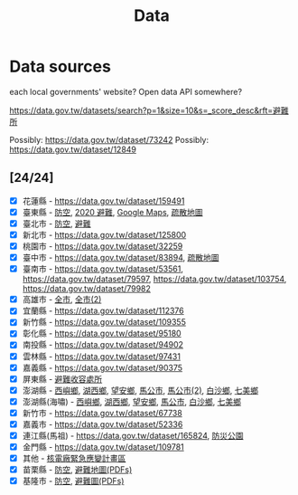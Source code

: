 #+title: Data

* Data sources

each local governments' website? Open data API somewhere?

[[https://data.gov.tw/datasets/search?p=1&size=10&s=_score_desc&rft=避難所]]

Possibly: https://data.gov.tw/dataset/73242
Possibly: https://data.gov.tw/dataset/12849

** [24/24]
- [X] 花蓮縣 - https://data.gov.tw/dataset/159491
- [X] 臺東縣 - [[https://data.gov.tw/dataset/165374][防空]], [[https://data.gov.tw/dataset/165540][2020 避難]], [[https://www.ttfd.gov.tw/index.php?Act=90&MK=99&PK=101&L=][Google Maps]], [[https://www.ttfd.gov.tw/index.php?Act=90&MK=102&PK=103&L=][疏散地圖]]
- [X] 臺北市 - [[https://data.gov.tw/dataset/157479][防空]], [[https://data.gov.tw/dataset/134683][避難]]
- [X] 新北市 - https://data.gov.tw/dataset/125800
- [X] 桃園市 - https://data.gov.tw/dataset/32259
- [X] 臺中市 - https://data.gov.tw/dataset/83894, [[https://data.gov.tw/dataset/165255][疏散地圖]]
- [X] 臺南市 - [[https://data.gov.tw/dataset/53561]], [[https://data.gov.tw/dataset/79597]], https://data.gov.tw/dataset/103754, https://data.gov.tw/dataset/79982
- [X] 高雄市 - [[https://data.gov.tw/dataset/86415][全市]], [[https://data.gov.tw/dataset/128142][全市(2)]]
- [X] 宜蘭縣 - https://data.gov.tw/dataset/112376
- [X] 新竹縣 - https://data.gov.tw/dataset/109355
- [X] 彰化縣 - https://data.gov.tw/dataset/95180
- [X] 南投縣 - https://data.gov.tw/dataset/94902
- [X] 雲林縣 - https://data.gov.tw/dataset/97431
- [X] 嘉義縣 - https://data.gov.tw/dataset/90375
- [X] 屏東縣 - [[https://data.gov.tw/dataset/134979][避難收容處所]]
- [X] 澎湖縣 - [[https://data.gov.tw/dataset/113387][西嶼鄉]], [[https://data.gov.tw/dataset/113385][湖西鄉]], [[https://data.gov.tw/dataset/113388][望安鄉]], [[https://data.gov.tw/dataset/113384][馬公市]], [[https://data.gov.tw/dataset/113079][馬公市(2)]], [[https://data.gov.tw/dataset/113386][白沙鄉]], [[https://data.gov.tw/dataset/113389][七美鄉]]
- [X] 澎湖縣(海嘯) - [[https://data.gov.tw/dataset/113394][西嶼鄉]], [[https://data.gov.tw/dataset/113391][湖西鄉]], [[https://data.gov.tw/dataset/113393][望安鄉]], [[https://data.gov.tw/dataset/113390][馬公市]], [[https://data.gov.tw/dataset/113392][白沙鄉]], [[https://data.gov.tw/dataset/113395][七美鄉]]
- [X] 新竹市 - https://data.gov.tw/dataset/67738
- [X] 嘉義市 - https://data.gov.tw/dataset/52336
- [X] 連江縣(馬祖) - https://data.gov.tw/dataset/165824, [[https://data.gov.tw/dataset/165823][防災公園]]
- [X] 金門縣 - https://data.gov.tw/dataset/109781
- [X] 其他 - [[https://data.gov.tw/dataset/102434][核電廠緊急應變計畫區]]
- [X] 苗栗縣 - [[https://data.gov.tw/dataset/151820][防空]], [[https://www.mlfd.gov.tw/News.aspx?n=8760&sms=14252][避難地圖(PDFs)]]
- [X] 基隆市 - [[https://data.gov.tw/dataset/167234][防空]], [[https://www.klfd.klcg.gov.tw/tw/klfd1/2107-106563.html][避難圖(PDFs)]]
